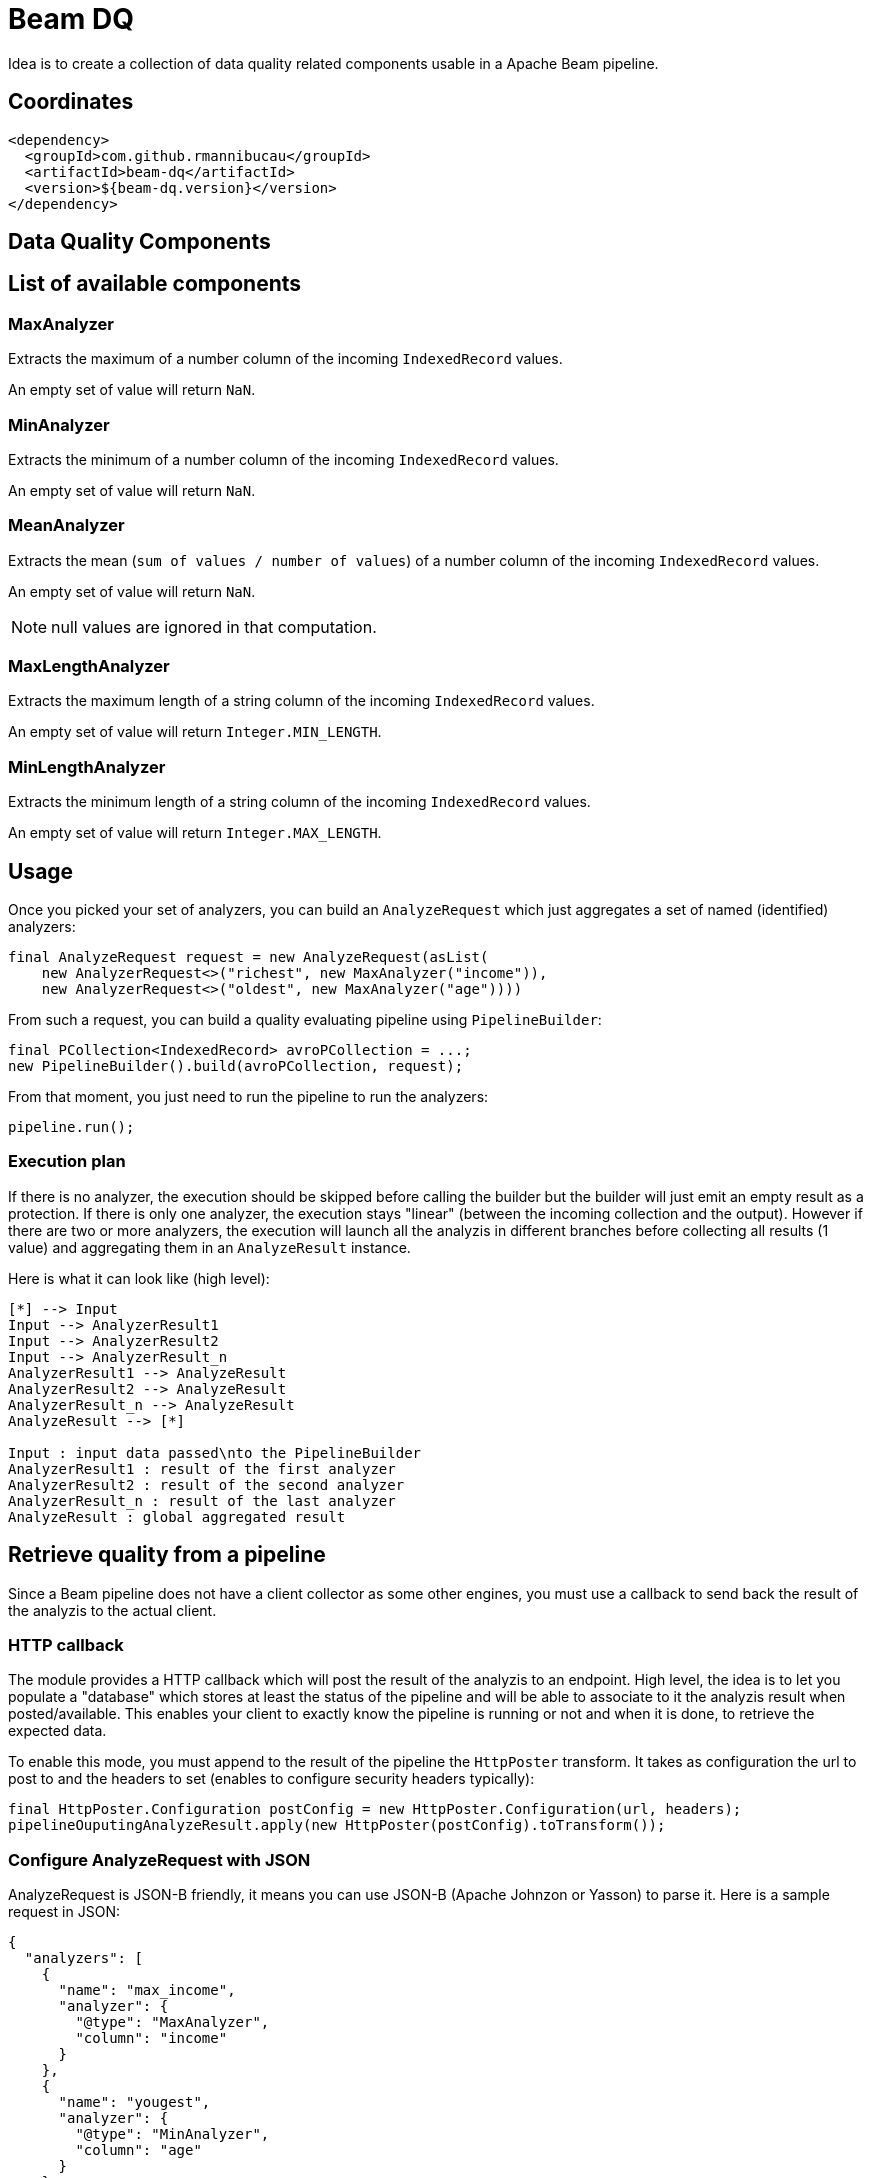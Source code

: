 = Beam DQ

Idea is to create a collection of data quality related components usable in a Apache Beam pipeline.

== Coordinates

[source,xml]
----
<dependency>
  <groupId>com.github.rmannibucau</groupId>
  <artifactId>beam-dq</artifactId>
  <version>${beam-dq.version}</version>
</dependency>
----

== Data Quality Components

== List of available components

=== MaxAnalyzer

Extracts the maximum of a number column of the incoming `IndexedRecord` values.

An empty set of value will return `NaN`.

=== MinAnalyzer

Extracts the minimum of a number column of the incoming `IndexedRecord` values.

An empty set of value will return `NaN`.

=== MeanAnalyzer

Extracts the mean (`sum of values / number of values`) of a number column of the incoming `IndexedRecord` values.

An empty set of value will return `NaN`.

NOTE: null values are ignored in that computation.

=== MaxLengthAnalyzer

Extracts the maximum length of a string column of the incoming `IndexedRecord` values.

An empty set of value will return `Integer.MIN_LENGTH`.

=== MinLengthAnalyzer

Extracts the minimum length of a string column of the incoming `IndexedRecord` values.

An empty set of value will return `Integer.MAX_LENGTH`.


== Usage

Once you picked your set of analyzers, you can build an `AnalyzeRequest` which just aggregates a set of named (identified) analyzers:

[source,java]
----
final AnalyzeRequest request = new AnalyzeRequest(asList(
    new AnalyzerRequest<>("richest", new MaxAnalyzer("income")),
    new AnalyzerRequest<>("oldest", new MaxAnalyzer("age"))))
----

From such a request, you can build a quality evaluating pipeline using `PipelineBuilder`:

[source,java]
----
final PCollection<IndexedRecord> avroPCollection = ...;
new PipelineBuilder().build(avroPCollection, request);
----

From that moment, you just need to run the pipeline to run the analyzers:

[source,java]
----
pipeline.run();
----

=== Execution plan

If there is no analyzer, the execution should be skipped before calling the builder but the builder will just emit an empty result as a protection.
If there is only one analyzer, the execution stays "linear" (between the incoming collection and the output).
However if there are two or more analyzers, the execution will launch all the analyzis in different branches before collecting all results (1 value) and aggregating them in an `AnalyzeResult` instance.

Here is what it can look like (high level):

ifdef::env-github[]
image:https://raw.githubusercontent.com/rmannibucau/beam-dq/master/doc/image.png[Pipeline overview]
endif::[]

ifndef::env-github[]
[plantuml, diagram-classes, png]
....
[*] --> Input
Input --> AnalyzerResult1
Input --> AnalyzerResult2
Input --> AnalyzerResult_n
AnalyzerResult1 --> AnalyzeResult
AnalyzerResult2 --> AnalyzeResult
AnalyzerResult_n --> AnalyzeResult
AnalyzeResult --> [*]

Input : input data passed\nto the PipelineBuilder
AnalyzerResult1 : result of the first analyzer
AnalyzerResult2 : result of the second analyzer
AnalyzerResult_n : result of the last analyzer
AnalyzeResult : global aggregated result
....
endif::[]

== Retrieve quality from a pipeline

Since a Beam pipeline does not have a client collector as some other engines, you must use a callback to send back the result of the analyzis to the actual client.

=== HTTP callback

The module provides a HTTP callback which will post the result of the analyzis to an endpoint.
High level, the idea is to let you populate a "database" which stores at least the status of the pipeline and will be able to associate to it the analyzis result when posted/available.
This enables your client to exactly know the pipeline is running or not and when it is done, to retrieve the expected data.

To enable this mode, you must append to the result of the pipeline the `HttpPoster` transform.
It takes as configuration the url to post to and the headers to set (enables to configure security headers typically):

[source,java]
----
final HttpPoster.Configuration postConfig = new HttpPoster.Configuration(url, headers);
pipelineOuputingAnalyzeResult.apply(new HttpPoster(postConfig).toTransform());
----

=== Configure AnalyzeRequest with JSON

AnalyzeRequest is JSON-B friendly, it means you can use JSON-B (Apache Johnzon or Yasson) to parse it.
Here is a sample request in JSON:

[source,java]
----
{
  "analyzers": [
    {
      "name": "max_income",
      "analyzer": {
        "@type": "MaxAnalyzer",
        "column": "income"
      }
    },
    {
      "name": "yougest",
      "analyzer": {
        "@type": "MinAnalyzer",
        "column": "age"
      }
    },
    {
      "name": "medium",
      "analyzer": {
        "@type": "MeanAnalyzer",
        "column": "age"
      }
    },
    {
      "name": "shortest_name",
      "analyzer": {
        "@type": "MinLengthAnalyzer",
        "column": "name"
      }
    },
    {
      "name": "longest_name",
      "analyzer": {
        "@type": "MaxLengthAnalyzer",
        "column": "name"
      }
    }
  ]
}
----

== Next steps

=== Row vs IndexeredRecord

Investigate if `org.apache.beam.sdk.values.Row` shouldn't be used instead of `IndexedRecord`.
For now, almost no Beam IO did embrace that model so it is not relevant but it is supposed to change if Beam wants to make SQL an option.

=== Add more analyzer

Thinking out loud a count (based on a query language), entropy, uniqueness, completeness, quantile, distinctness, refine data structure "type" (virtual logical types) to enable to validate them with a pattern/semantic, etc... analyzers can be added.

=== Add a suggestion pipeline

This pipeline would run a set of suggestion analyzer (another type of analyzer to create) which would return a set of analyzer to run.
The main difference is that these analyzers are only to help the user to configure its quality requirements vs the previous ones which are to actually validate the quality against criteria.

One simple but good way to handle them is to split the incoming dataset (can require to wrap the source to be aware of the estimated size and split phases) and do a light learning algorithm.
First x% of the dataset will learn and output some analyzer and the end of the dataset will validate this heuristic, if it passes then it can be output to the user as a suggestion.

